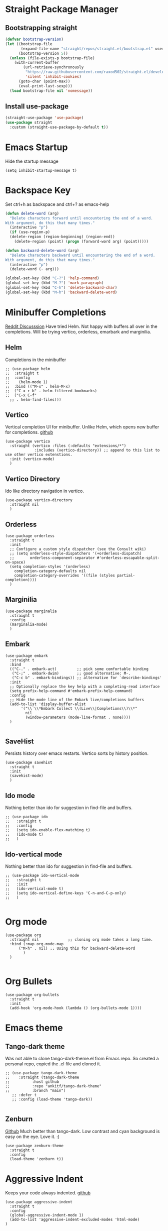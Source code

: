
* Straight Package Manager 
** Bootstrapping straight
#+BEGIN_SRC emacs-lisp
(defvar bootstrap-version)
(let ((bootstrap-file
       (expand-file-name "straight/repos/straight.el/bootstrap.el" user-emacs-directory))
      (bootstrap-version 5))
  (unless (file-exists-p bootstrap-file)
    (with-current-buffer
        (url-retrieve-synchronously
         "https://raw.githubusercontent.com/raxod502/straight.el/develop/install.el"
         'silent 'inhibit-cookies)
      (goto-char (point-max))
      (eval-print-last-sexp)))
  (load bootstrap-file nil 'nomessage))
#+END_SRC
** Install use-package
#+BEGIN_SRC emacs-lisp
  (straight-use-package 'use-package)
  (use-package straight
    :custom (straight-use-package-by-default t))
#+END_SRC

* Emacs Startup
  Hide the startup message
#+BEGIN_SRC elisp
(setq inhibit-startup-message t)
#+END_SRC
   
* Backspace Key
  Set ctrl+h as backspace and ctrl+? as emacs-help
#+BEGIN_SRC emacs-lisp
  (defun delete-word (arg)
    "Delete characters forward until encountering the end of a word.
  With argument, do this that many times."
    (interactive "p")
    (if (use-region-p)
	(delete-region (region-beginning) (region-end))
      (delete-region (point) (progn (forward-word arg) (point)))))

  (defun backward-delete-word (arg)
    "Delete characters backward until encountering the end of a word.
  With argument, do this that many times."
    (interactive "p")
    (delete-word (- arg)))

  (global-set-key (kbd "C-?") 'help-command)
  (global-set-key (kbd "M-?") 'mark-paragraph)
  (global-set-key (kbd "C-h") 'delete-backward-char)
  (global-set-key (kbd "M-h") 'backward-delete-word)

#+END_SRC

* Minibuffer Completions
  [[https://www.reddit.com/r/emacs/comments/rbr2x5/completions_in_mini_buffer/][Reddit Discusssion]]
  Have tried Helm. Not happy with buffers all over in the completions.
  Will be trying vertico, orderless, emarbark  and marginilia. 
** Helm
  Completions in the minibuffer
#+BEGIN_SRC elisp
  ;; (use-package helm 
  ;;  :straight t
  ;;  :config
  ;;    (helm-mode 1)
  ;;  :bind (("M-x" . helm-M-x)
  ;;  ("C-x r b" . helm-filtered-bookmarks)
  ;;  ("C-x C-f"
    ;; . helm-find-files)))
#+END_SRC
** Vertico
   Vertical completion UI for minibuffer. Unlike Helm, which opens new buffer for completions.
   [[https://github.com/minad/vertico][github]]
#+BEGIN_SRC elisp
  (use-package vertico
    :straight (vertico :files (:defaults "extensions/*")
		       :includes (vertico-directory)) ;; append to this list to use other vertico extenstions.
    :init (vertico-mode)
    )
#+END_SRC
** Vertico Directory
   Ido like directory navigation in vertico.
#+BEGIN_SRC elisp
  (use-package vertico-directory
    :straight nil
    )
#+END_SRC
** Orderless
#+BEGIN_SRC elisp
  (use-package orderless
    :straight t
    :init
    ;; Configure a custom style dispatcher (see the Consult wiki)
    ;; (setq orderless-style-dispatchers '(+orderless-dispatch)
    ;;       orderless-component-separator #'orderless-escapable-split-on-space)
    (setq completion-styles '(orderless)
	  completion-category-defaults nil
	  completion-category-overrides '((file (styles partial-completion))))
    )
#+END_SRC
** Marginilia
#+BEGIN_SRC elisp
  (use-package marginalia
    :straight t
    :config
    (marginalia-mode)
    )
#+END_SRC
** Embark
#+BEGIN_SRC elisp
  (use-package embark
    :straight t 
    :bind
    (("C-." . embark-act)         ;; pick some comfortable binding
     ("C-;" . embark-dwim)        ;; good alternative: M-.
     ("C-c b" . embark-bindings)) ;; alternative for `describe-bindings'
    :init
    ;; Optionally replace the key help with a completing-read interface
    (setq prefix-help-command #'embark-prefix-help-command)
    :config
    ;; Hide the mode line of the Embark live/completions buffers
    (add-to-list 'display-buffer-alist
		 '("\\`\\*Embark Collect \\(Live\\|Completions\\)\\*"
		   nil
		   (window-parameters (mode-line-format . none))))
    )

#+END_SRC
** SaveHist
   Persists history over emacs restarts. Vertico sorts by history position.
#+BEGIN_SRC elisp
  (use-package savehist
    :straight t
    :init
    (savehist-mode)
    )
#+END_SRC
** Ido mode
   Nothing better than ido for suggestion in find-file and buffers.
#+BEGIN_SRC elisp
  ;; (use-package ido
  ;;   :straight t
  ;;   :config
  ;;   (setq ido-enable-flex-matching t)
  ;;   (ido-mode t)
  ;;   )
#+END_SRC
** Ido-vertical mode
   Nothing better than ido for suggestion in find-file and buffers.
#+BEGIN_SRC elisp
  ;; (use-package ido-vertical-mode
  ;;   :straight t
  ;;   :init
  ;;   (ido-vertical-mode t)
  ;;   (setq ido-vertical-define-keys 'C-n-and-C-p-only)
  ;;   )

#+END_SRC

* Org mode
#+BEGIN_SRC elisp
  (use-package org
    :straight nil             ;; cloning org mode takes a long time.  
    :bind (:map org-mode-map
		("M-h" . nil) ;; Using this for backward-delete-word
	      )
    )

#+END_SRC
* Org Bullets
#+BEGIN_SRC elisp
  (use-package org-bullets
    :straight t
    :init
    (add-hook 'org-mode-hook (lambda () (org-bullets-mode 1))))
#+END_SRC

* Emacs theme
** Tango-dark theme
   Was not able to clone tango-dark-theme.el from Emacs repo. So created a personal repo, copied the .el file and cloned it.
#+BEGIN_SRC elisp
  ;; (use-package tango-dark-theme
  ;;    :straight (tango-dark-theme
  ;; 	      :host github 
  ;; 	      :repo "ankitf/tango-dark-theme"
  ;; 	      :branch "main")
     ;; :defer t
     ;; :config (load-theme 'tango-dark))

#+END_SRC
** Zenburn
   [[https://github.com/bbatsov/zenburn-emacs][Github]]
   Much better than tango-dark. Low contrast and cyan background is easy on the eye. Love it. :)
#+BEGIN_SRC elisp
  (use-package zenburn-theme
    :straight t
    :config
    (load-theme 'zenburn t))
#+END_SRC

* Aggressive Indent 
  Keeps your code always indented.
  [[https://github.com/Malabarba/aggressive-indent-mode][github]]
#+BEGIN_SRC elisp
  (use-package aggressive-indent
    :straight t
    :config
    (global-aggressive-indent-mode 1)
    (add-to-list 'aggressive-indent-excluded-modes 'html-mode)
  )
#+END_SRC  
* Clipboard Copy/Paste
** Default
   Makes killing/yanking interact with the clipboard
#+BEGIN_SRC elisp
  (setq-default x-select-enable-clipboard t)
#+END_SRC
** Simpleclip  
  Simplified access to sytem clipboard.
#+BEGIN_SRC elisp
  (use-package simpleclip
    :straight t
    :config
    (simpleclip-mode 1)
    :bind
    (("s-c" . simpleclip-copy)
     ("s-v" . simpleclip-paste)))
#+END_SRC

* Emacs Window Visuals
** Disable menu-bar, tool-bar and scroll-bar
#+BEGIN_SRC elisp
  (menu-bar-mode -1)
  (tool-bar-mode -1)
  (scroll-bar-mode -1)
#+END_SRC
** Shrink fringes/borders to 1 pixel   
#+BEGIN_SRC elisp
(fringe-mode 1)
#+END_SRC

* Display time Mode
#+BEGIN_SRC elisp
  (setq display-time-default-load-average nil)
  (display-time-mode t)
#+END_SRC

* Python setup
** Python Virtual environment
   I have dedicated a virtual environment for emacs related python packages.
   Make sure to include the requirement.txt of this env to .emacs.d git repo.
#+BEGIN_SRC elisp
  (use-package pyvenv
    :straight t
    :config
    (pyvenv-activate "~/.virtualenvs/emacs-virtualenv"))
#+END_SRC
** Elpy
#+BEGIN_SRC elisp
  (use-package elpy
    :straight t
    :init
    :config
    (setq elpy-rpc-virtualenv-path "~/.virtualenvs/emacs_virtualenv/")
    (elpy-enable))
#+END_SRC   
** Jedi
#+BEGIN_SRC elisp
  ;; (use-package jedi
  ;;   :straight t
  ;;   :init
  ;;   (add-hook 'python-mode-hook #'jedi:setup)
  ;;   :config
  ;;   (setq jedi:setup-keys t))
  ;;  ;; (setq jedi:complete-on-dot t)
#+END_SRC
** py-autopep8
#+BEGIN_SRC elisp
  (use-package py-autopep8
    :straight t
    :init
    (add-hook 'elpy-mode-hook #'py-autopep8-enable-on-save))
#+END_SRC      

* Hideshow - Code Folding
  Change the folding levels in the according to the language. 
#+BEGIN_SRC elisp
  (use-package hideshow
    :straight t
    :init
    (add-hook 'python-mode-hook #'hs-minor-mode)
    :bind (("C--" . "C-u 2 C-c @ C-l")  ;; Fold everything below level 2, very helpful in python class file.
	   ;; ("C--" . 'hs-hide-level)
	   ("C-=" . 'hs-toggle-hiding)))

#+END_SRC   

* Pomodoro Timer
  Productivity timer. Give undivided attention to a specific task for 25 mins. Take a short break after.
  Timer will start in the emacs status bar.
#+BEGIN_SRC elisp
  (use-package pomodoro
    :straight t
    :config
    (pomodoro-add-to-mode-line))
#+END_SRC 

* Ace window - Emacs window switching
#+BEGIN_SRC elisp
  (use-package ace-window
    :straight t
    :bind ("C-x o" . ace-window))
#+END_SRC
  
* Modeline Beautification
** Moodline
   [[https://github.com/jessiehildebrandt/mood-line][github]]
#+BEGIN_SRC elisp
  (use-package mood-line
    :straight t
    :config
    (mood-line-mode))
#+END_SRC 
** Minions
#+BEGIN_SRC elisp
  ;; (use-package minions
    ;; :straight t
    ;; :config
    ;; (minions-mode 1))
#+END_SRC
** Doom modeline
   [[https://github.com/seagle0128/doom-modeline][github]]
#+BEGIN_SRC elisp
  ;; (use-package doom-modeline
  ;;   :straight t
  ;;   :init
  ;;   (doom-modeline-mode 1))
#+END_SRC   
** Telephone line
   [[https://github.com/dbordak/telephone-line][github]]
#+BEGIN_SRC elisp
  ;; (use-package telephone-line
    ;; :straight t
    ;; :init
    ;; (telephone-line-mode 1))
#+END_SRC      
   
* Magit - Git Interface of Emacs
  Magit is *magic*. 
#+BEGIN_SRC elisp
  (use-package magit
    :straight t
    )
#+END_SRC
* Silver Searcher Ag 
  Mostly suggested by projectile

#+BEGIN_SRC elisp
(use-package ag
    :straight t
    )
#+END_SRC(use
  
* Projectile - Project Interaction Library
  Prequisite - Install "the_silver_searcher_ag" and "fd" on arch linux. Install ag in emacs.
#+BEGIN_SRC elisp
   (use-package projectile
     :straight t
     :config
     (projectile-mode +1)
     (projectile-global-mode +1)
     :bind-keymap ("C-c p" . projectile-command-map)
     )
#+END_SRC 
  

* Github Markdown
  Preview github markdown to edit readme.rd files.
#+BEGIN_SRC elisp
  (use-package grip-mode
    :straight t
    :bind (("C-c g" . grip-mode))
  )
#+END_SRC
